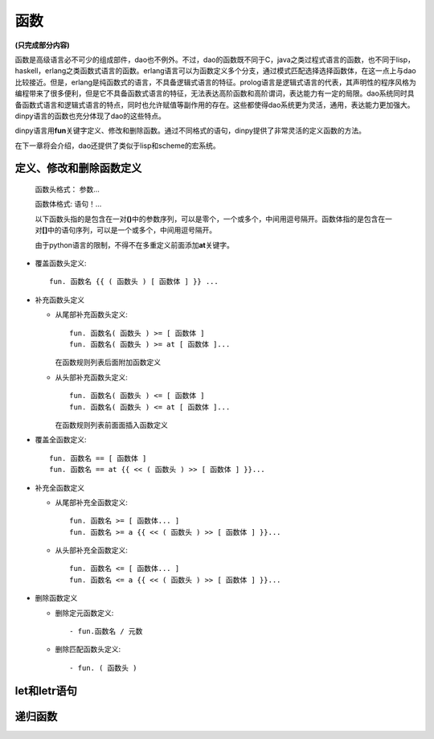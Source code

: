 函数
*****

**(只完成部分内容)**

函数是高级语言必不可少的组成部件，dao也不例外。不过，dao的函数既不同于C，java之类过程式语言的函数，也不同于lisp，haskell，erlang之类函数式语言的函数。erlang语言可以为函数定义多个分支，通过模式匹配选择选择函数体，在这一点上与dao比较接近。但是，erlang是纯函数式的语言，不具备逻辑式语言的特征。prolog语言是逻辑式语言的代表，其声明性的程序风格为编程带来了很多便利，但是它不具备函数式语言的特征，无法表达高阶函数和高阶谓词，表达能力有一定的局限。dao系统同时具备函数式语言和逻辑式语言的特点，同时也允许赋值等副作用的存在。这些都使得dao系统更为灵活，通用，表达能力更加强大。dinpy语言的函数也充分体现了dao的这些特点。

dinpy语言用\ **fun**\ 关键字定义、修改和删除函数。通过不同格式的语句，dinpy提供了非常灵活的定义函数的方法。

在下一章将会介绍，dao还提供了类似于lisp和scheme的宏系统。

定义、修改和删除函数定义
-------------------------

  函数头格式： 参数...

  函数体格式:  语句！...

  以下函数头指的是包含在一对\ **()**\ 中的参数序列，可以是零个，一个或多个，中间用逗号隔开。函数体指的是包含在一对\ **[]**\ 中的语句序列，可以是一个或多个，中间用逗号隔开。

  由于python语言的限制，不得不在多重定义前面添加\ **at**\ 关键字。
 
* 覆盖函数头定义::

    fun. 函数名 {{ ( 函数头 ) [ 函数体 ] }} ...

* 补充函数头定义

  * 从尾部补充函数头定义::
     
      fun. 函数名( 函数头 ) >= [ 函数体 ]
      fun. 函数名( 函数头 ) >= at [ 函数体 ]...
    
    在函数规则列表后面附加函数定义
  
  * 从头部补充函数头定义::

      fun. 函数名( 函数头 ) <= [ 函数体 ]
      fun. 函数名( 函数头 ) <= at [ 函数体 ]...
  
    在函数规则列表前面面插入函数定义

* 覆盖全函数定义::

    fun. 函数名 == [ 函数体 ]
    fun. 函数名 == at {{ << ( 函数头 ) >> [ 函数体 ] }}...

* 补充全函数定义

  * 从尾部补充全函数定义::
    
      fun. 函数名 >= [ 函数体... ]
      fun. 函数名 >= a {{ << ( 函数头 ) >> [ 函数体 ] }}...

  * 从头部补充全函数定义::
    
      fun. 函数名 <= [ 函数体... ]
      fun. 函数名 <= a {{ << ( 函数头 ) >> [ 函数体 ] }}...

* 删除函数定义
 
  * 删除定元函数定义::
   
      - fun.函数名 / 元数
 
  * 删除匹配函数头定义::

      - fun. ( 函数头 )

let和letr语句
-------------


递归函数
------------

